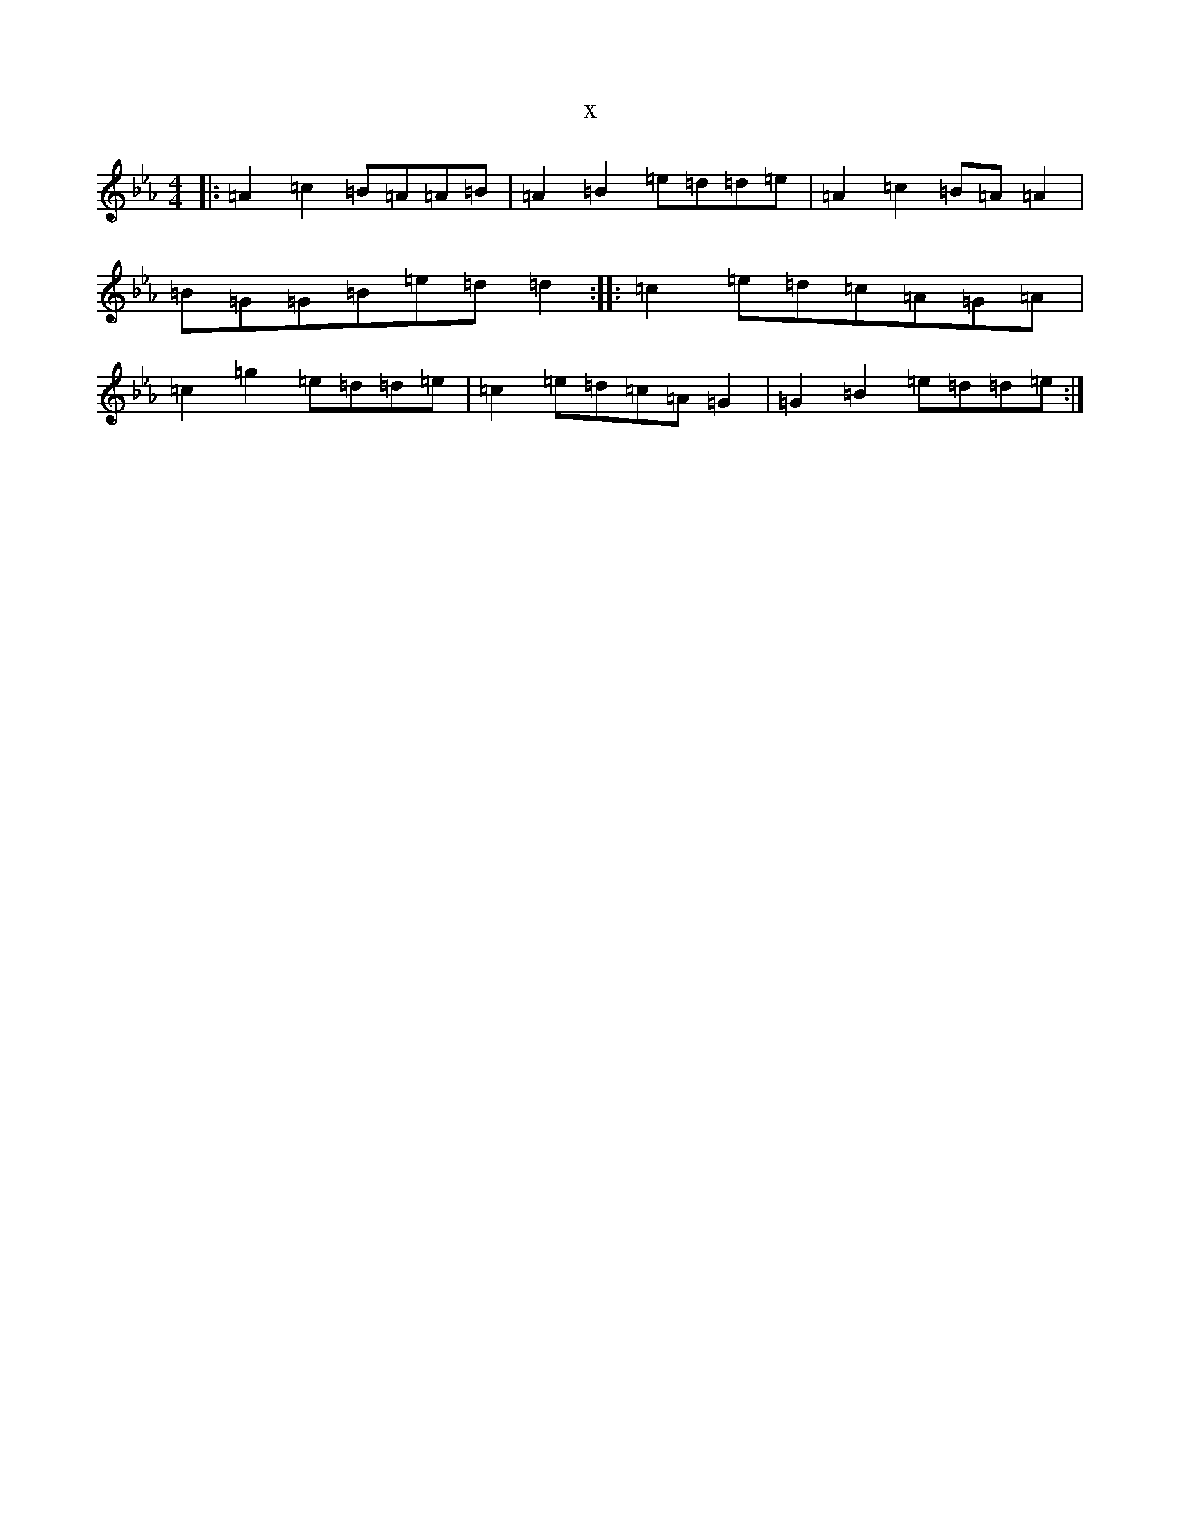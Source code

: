 X:15159
T:x
L:1/8
M:4/4
K: C minor
|:=A2=c2=B=A=A=B|=A2=B2=e=d=d=e|=A2=c2=B=A=A2|=B=G=G=B=e=d=d2:||:=c2=e=d=c=A=G=A|=c2=g2=e=d=d=e|=c2=e=d=c=A=G2|=G2=B2=e=d=d=e:|